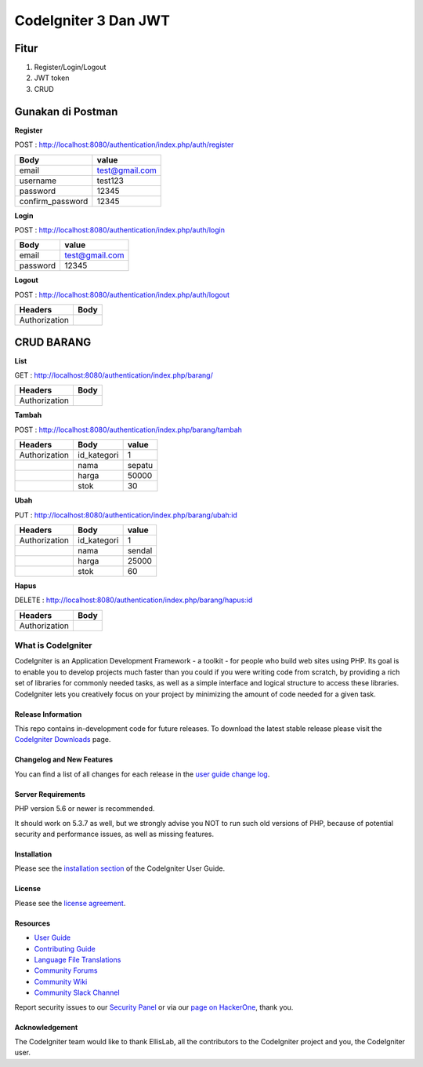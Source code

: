 CodeIgniter 3 Dan JWT
=========================

**Fitur**
---------

1. Register/Login/Logout
2. JWT token
3. CRUD 

**Gunakan di Postman**
----------------------

**Register**

POST : `http://localhost:8080/authentication/index.php/auth/register <http://localhost:8080/authentication/index.php/auth/register>`_

+-----------------+----------------+
| Body            | value          |
+=================+================+
| email           |test@gmail.com  |
+-----------------+----------------+
| username        |test123         |
+-----------------+----------------+
| password        |12345           |
+-----------------+----------------+
| confirm_password|12345           |
+-----------------+----------------+

**Login**

POST : `http://localhost:8080/authentication/index.php/auth/login <http://localhost:8080/authentication/index.php/auth/login>`_

+-----------------+----------------+
| Body            | value          |
+=================+================+
| email           |test@gmail.com  |
+-----------------+----------------+
| password        |12345           |
+-----------------+----------------+

**Logout**

POST : `http://localhost:8080/authentication/index.php/auth/logout <http://localhost:8080/authentication/index.php/auth/logout>`_

+--------------+------+
| Headers      | Body |
+==============+======+
| Authorization|      |
+--------------+------+

**CRUD BARANG**
---------------

**List**

GET : `http://localhost:8080/authentication/index.php/barang/ <http://localhost:8080/authentication/index.php/barang/>`_

+--------------+------+
| Headers      | Body |
+==============+======+
| Authorization|      |
+--------------+------+

**Tambah**

POST : `http://localhost:8080/authentication/index.php/barang/tambah <http://localhost:8080/authentication/index.php/barang/tambah>`_

+--------------+------------+----------+
| Headers      | Body       |value     |
+==============+============+==========+
| Authorization| id_kategori|1         |
+--------------+------------+----------+
|              | nama       |sepatu    |
+--------------+------------+----------+
|              | harga      |50000     |
+--------------+------------+----------+
|              | stok       |30        |
+--------------+------------+----------+

**Ubah**

PUT : `http://localhost:8080/authentication/index.php/barang/ubah:id <http://localhost:8080/authentication/index.php/barang/ubah:id>`_

+--------------+------------+----------+
| Headers      | Body       |value     |
+==============+============+==========+
| Authorization| id_kategori|1         |
+--------------+------------+----------+
|              | nama       |sendal    |
+--------------+------------+----------+
|              | harga      |25000     |
+--------------+------------+----------+
|              | stok       |60        |
+--------------+------------+----------+

**Hapus**

DELETE : `http://localhost:8080/authentication/index.php/barang/hapus:id <http://localhost:8080/authentication/index.php/barang/hapus:id>`_

+--------------+------+
| Headers      | Body |
+==============+======+
| Authorization|      |
+--------------+------+

===================
What is CodeIgniter
===================

CodeIgniter is an Application Development Framework - a toolkit - for people
who build web sites using PHP. Its goal is to enable you to develop projects
much faster than you could if you were writing code from scratch, by providing
a rich set of libraries for commonly needed tasks, as well as a simple
interface and logical structure to access these libraries. CodeIgniter lets
you creatively focus on your project by minimizing the amount of code needed
for a given task.

*******************
Release Information
*******************

This repo contains in-development code for future releases. To download the
latest stable release please visit the `CodeIgniter Downloads
<https://codeigniter.com/download>`_ page.

**************************
Changelog and New Features
**************************

You can find a list of all changes for each release in the `user
guide change log <https://github.com/bcit-ci/CodeIgniter/blob/develop/user_guide_src/source/changelog.rst>`_.

*******************
Server Requirements
*******************

PHP version 5.6 or newer is recommended.

It should work on 5.3.7 as well, but we strongly advise you NOT to run
such old versions of PHP, because of potential security and performance
issues, as well as missing features.

************
Installation
************

Please see the `installation section <https://codeigniter.com/userguide3/installation/index.html>`_
of the CodeIgniter User Guide.

*******
License
*******

Please see the `license
agreement <https://github.com/bcit-ci/CodeIgniter/blob/develop/user_guide_src/source/license.rst>`_.

*********
Resources
*********

-  `User Guide <https://codeigniter.com/docs>`_
-  `Contributing Guide <https://github.com/bcit-ci/CodeIgniter/blob/develop/contributing.md>`_
-  `Language File Translations <https://github.com/bcit-ci/codeigniter3-translations>`_
-  `Community Forums <http://forum.codeigniter.com/>`_
-  `Community Wiki <https://github.com/bcit-ci/CodeIgniter/wiki>`_
-  `Community Slack Channel <https://codeigniterchat.slack.com>`_

Report security issues to our `Security Panel <mailto:security@codeigniter.com>`_
or via our `page on HackerOne <https://hackerone.com/codeigniter>`_, thank you.

***************
Acknowledgement
***************

The CodeIgniter team would like to thank EllisLab, all the
contributors to the CodeIgniter project and you, the CodeIgniter user.

